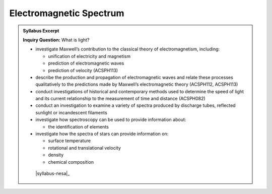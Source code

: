 Electromagnetic Spectrum
========================

.. admonition:: Syllabus Excerpt

   **Inquiry Question:** What is light?

   * investigate Maxwell’s contribution to the classical theory of electromagnetism, including:

     * unification of electricity and magnetism

     * prediction of electromagnetic waves

     * prediction of velocity (ACSPH113)  

   * describe the production and propagation of electromagnetic waves and relate these processes qualitatively to the predictions made by Maxwell’s electromagnetic theory (ACSPH112, ACSPH113)

   * conduct investigations of historical and contemporary methods used to determine the speed of light and its current relationship to the measurement of time and distance (ACSPH082)  

   * conduct an investigation to examine a variety of spectra produced by discharge tubes, reflected sunlight or incandescent filaments

   * investigate how spectroscopy can be used to provide information about: 

     * the identification of elements

   * investigate how the spectra of stars can provide information on:  

     * surface temperature

     * rotational and translational velocity

     * density

     * chemical composition

    |syllabus-nesa|_
